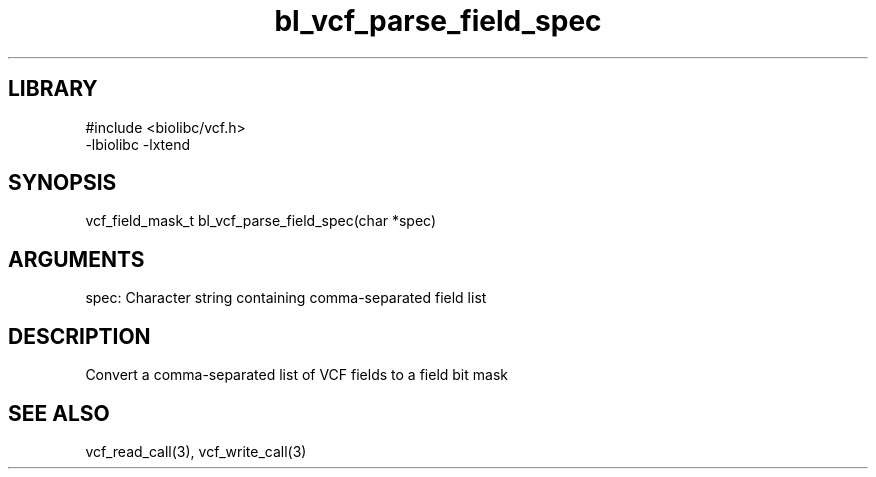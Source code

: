 \" Generated by c2man from bl_vcf_parse_field_spec.c
.TH bl_vcf_parse_field_spec 3

.SH LIBRARY
\" Indicate #includes, library name, -L and -l flags
.nf
.na
#include <biolibc/vcf.h>
-lbiolibc -lxtend
.ad
.fi

\" Convention:
\" Underline anything that is typed verbatim - commands, etc.
.SH SYNOPSIS
.PP
.nf 
.na
vcf_field_mask_t    bl_vcf_parse_field_spec(char *spec)
.ad
.fi

.SH ARGUMENTS
.nf
.na
spec:   Character string containing comma-separated field list
.ad
.fi

.SH DESCRIPTION

Convert a comma-separated list of VCF fields to a field bit mask

.SH SEE ALSO

vcf_read_call(3), vcf_write_call(3)

